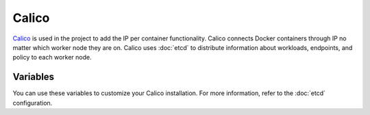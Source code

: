 Calico
======

.. versionadded:: 0.1

`Calico <http://www.projectcalico.org>`_ is used in the project to add the IP
per container functionality. Calico connects Docker containers through IP no matter
which worker node they are on. Calico uses :doc:`etcd` to distribute information
about workloads, endpoints, and policy to each worker node.

Variables
---------

You can use these variables to customize your Calico installation. For more
information, refer to the :doc:`etcd` configuration.

.. data:: etcd_image

   Docker image of etcd

.. data:: etcd_image_tag

   Docker image tag of etcd

.. data:: etcd_client_port

   Port used for etcd api

.. data:: docker_advertise_port

   Port used for docker cluster-advertise option

.. data:: calico_subnet

   Subnet for calico
